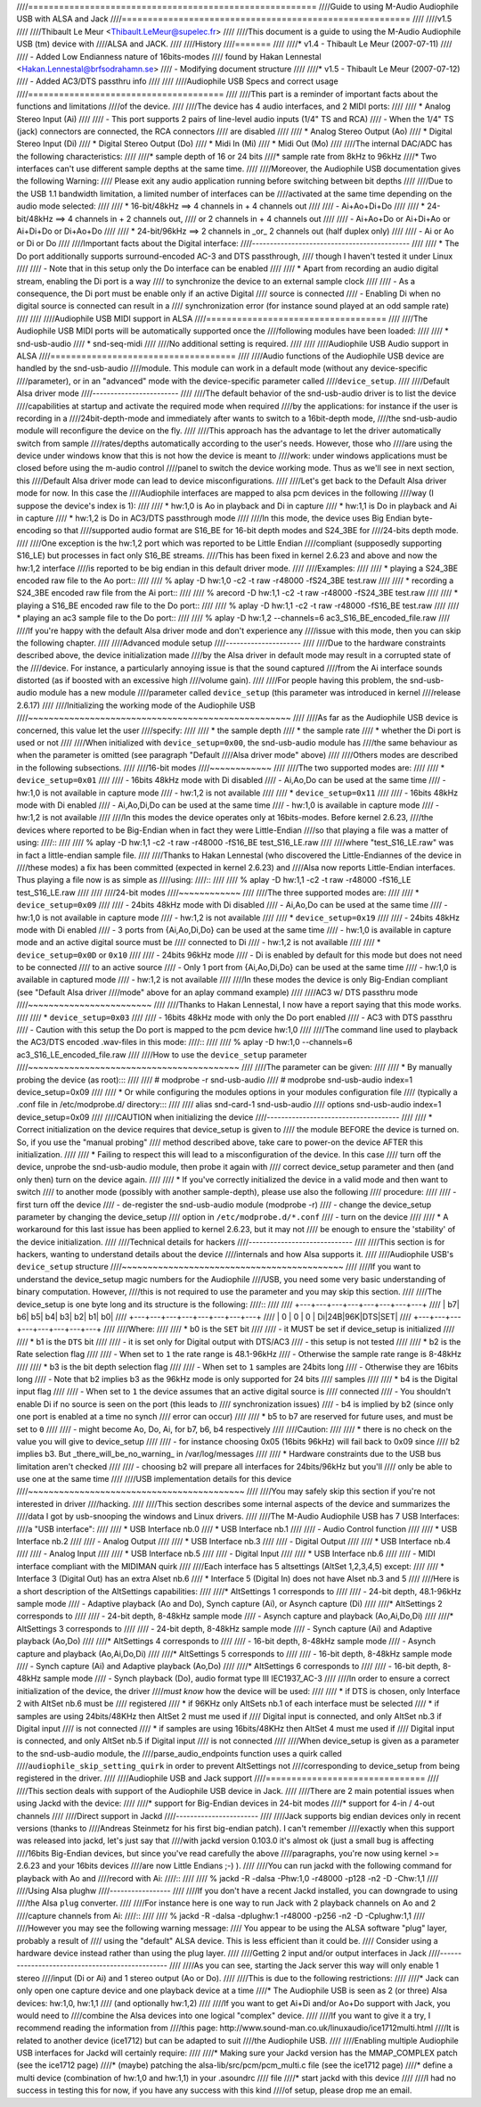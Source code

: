 ////========================================================
////Guide to using M-Audio Audiophile USB with ALSA and Jack
////========================================================
////
////v1.5
////
////Thibault Le Meur <Thibault.LeMeur@supelec.fr>
////
////This document is a guide to using the M-Audio Audiophile USB (tm) device with 
////ALSA and JACK.
////
////History
////=======
////
////* v1.4 - Thibault Le Meur (2007-07-11)
////
////  - Added Low Endianness nature of 16bits-modes
////    found by Hakan Lennestal <Hakan.Lennestal@brfsodrahamn.se>
////  - Modifying document structure
////
////* v1.5 - Thibault Le Meur (2007-07-12)
////  - Added AC3/DTS passthru info
////
////
////Audiophile USB Specs and correct usage
////======================================
////
////This part is a reminder of important facts about the functions and limitations 
////of the device.
////
////The device has 4 audio interfaces, and 2 MIDI ports:
////
//// * Analog Stereo Input (Ai)
////
////   - This port supports 2 pairs of line-level audio inputs (1/4" TS and RCA) 
////   - When the 1/4" TS (jack) connectors are connected, the RCA connectors
////     are disabled
////
//// * Analog Stereo Output (Ao)
//// * Digital Stereo Input (Di)
//// * Digital Stereo Output (Do)
//// * Midi In (Mi)
//// * Midi Out (Mo)
////
////The internal DAC/ADC has the following characteristics:
////
////* sample depth of 16 or 24 bits
////* sample rate from 8kHz to 96kHz
////* Two interfaces can't use different sample depths at the same time.
////
////Moreover, the Audiophile USB documentation gives the following Warning:
////  Please exit any audio application running before switching between bit depths
////
////Due to the USB 1.1 bandwidth limitation, a limited number of interfaces can be 
////activated at the same time depending on the audio mode selected:
////
//// * 16-bit/48kHz ==> 4 channels in + 4 channels out
////
////   - Ai+Ao+Di+Do
////
//// * 24-bit/48kHz ==> 4 channels in + 2 channels out, 
////   or 2 channels in + 4 channels out
////
////   - Ai+Ao+Do or Ai+Di+Ao or Ai+Di+Do or Di+Ao+Do
////
//// * 24-bit/96kHz ==> 2 channels in _or_ 2 channels out (half duplex only)
////
////   - Ai or Ao or Di or Do
////
////Important facts about the Digital interface:
////--------------------------------------------
////
//// * The Do port additionally supports surround-encoded AC-3 and DTS passthrough, 
////   though I haven't tested it under Linux
////
////   - Note that in this setup only the Do interface can be enabled
////
//// * Apart from recording an audio digital stream, enabling the Di port is a way 
////   to synchronize the device to an external sample clock
////
////   - As a consequence, the Di port must be enable only if an active Digital 
////     source is connected
////   - Enabling Di when no digital source is connected can result in a 
////     synchronization error (for instance sound played at an odd sample rate)
////
////
////Audiophile USB MIDI support in ALSA
////===================================
////
////The Audiophile USB MIDI ports will be automatically supported once the
////following modules have been loaded:
////
//// * snd-usb-audio
//// * snd-seq-midi
////
////No additional setting is required.
////
////
////Audiophile USB Audio support in ALSA
////====================================
////
////Audio functions of the Audiophile USB device are handled by the snd-usb-audio 
////module. This module can work in a default mode (without any device-specific 
////parameter), or in an "advanced" mode with the device-specific parameter called 
////``device_setup``.
////
////Default Alsa driver mode
////------------------------
////
////The default behavior of the snd-usb-audio driver is to list the device 
////capabilities at startup and activate the required mode when required 
////by the applications: for instance if the user is recording in a 
////24bit-depth-mode and immediately after wants to switch to a 16bit-depth mode,
////the snd-usb-audio module will reconfigure the device on the fly.
////
////This approach has the advantage to let the driver automatically switch from sample 
////rates/depths automatically according to the user's needs. However, those who 
////are using the device under windows know that this is not how the device is meant to
////work: under windows applications must be closed before using the m-audio control
////panel to switch the device working mode. Thus as we'll see in next section, this 
////Default Alsa driver mode can lead to device misconfigurations.
////
////Let's get back to the Default Alsa driver mode for now.  In this case the 
////Audiophile interfaces are mapped to alsa pcm devices in the following 
////way (I suppose the device's index is 1):
////
//// * hw:1,0 is Ao in playback and Di in capture
//// * hw:1,1 is Do in playback and Ai in capture
//// * hw:1,2 is Do in AC3/DTS passthrough mode
////
////In this mode, the device uses Big Endian byte-encoding so that 
////supported audio format are S16_BE for 16-bit depth modes and S24_3BE for 
////24-bits depth mode.
////
////One exception is the hw:1,2 port which was reported to be Little Endian 
////compliant (supposedly supporting S16_LE) but processes in fact only S16_BE streams.
////This has been fixed in kernel 2.6.23 and above and now the hw:1,2 interface 
////is reported to be big endian in this default driver mode.
////
////Examples:
////
//// * playing a S24_3BE encoded raw file to the Ao port::
////
////   % aplay -D hw:1,0 -c2 -t raw -r48000 -fS24_3BE test.raw
////
//// * recording a  S24_3BE encoded raw file from the Ai port::
////
////   % arecord -D hw:1,1 -c2  -t raw -r48000 -fS24_3BE test.raw
////
//// * playing a S16_BE encoded raw file to the Do port::
////
////   % aplay -D hw:1,1 -c2 -t raw -r48000 -fS16_BE test.raw
////
//// * playing an ac3 sample file to the Do port::
////
////   % aplay -D hw:1,2 --channels=6 ac3_S16_BE_encoded_file.raw
////
////If you're happy with the default Alsa driver mode and don't experience any 
////issue with this mode, then you can skip the following chapter.
////
////Advanced module setup
////---------------------
////
////Due to the hardware constraints described above, the device initialization made 
////by the Alsa driver in default mode may result in a corrupted state of the 
////device. For instance, a particularly annoying issue is that the sound captured 
////from the Ai interface sounds distorted (as if boosted with an excessive high
////volume gain).
////
////For people having this problem, the snd-usb-audio module has a new module 
////parameter called ``device_setup`` (this parameter was introduced in kernel
////release 2.6.17)
////
////Initializing the working mode of the Audiophile USB
////~~~~~~~~~~~~~~~~~~~~~~~~~~~~~~~~~~~~~~~~~~~~~~~~~~~
////
////As far as the Audiophile USB device is concerned, this value let the user 
////specify:
////
//// * the sample depth
//// * the sample rate
//// * whether the Di port is used or not 
////
////When initialized with ``device_setup=0x00``, the snd-usb-audio module has
////the same behaviour as when the parameter is omitted (see paragraph "Default 
////Alsa driver mode" above)
////
////Others modes are described in the following subsections.
////
////16-bit modes
////~~~~~~~~~~~~
////
////The two supported modes are:
////
//// * ``device_setup=0x01``
////
////   - 16bits 48kHz mode with Di disabled
////   - Ai,Ao,Do can be used at the same time
////   - hw:1,0 is not available in capture mode
////   - hw:1,2 is not available
////
//// * ``device_setup=0x11``
////
////   - 16bits 48kHz mode with Di enabled
////   - Ai,Ao,Di,Do can be used at the same time
////   - hw:1,0 is available in capture mode
////   - hw:1,2 is not available
////
////In this modes the device operates only at 16bits-modes. Before kernel 2.6.23,
////the devices where reported to be Big-Endian when in fact they were Little-Endian
////so that playing a file was a matter of using:
////::
////
////   % aplay -D hw:1,1 -c2 -t raw -r48000 -fS16_BE test_S16_LE.raw
////
////where "test_S16_LE.raw" was in fact a little-endian sample file.
////
////Thanks to Hakan Lennestal (who discovered the Little-Endiannes of the device in
////these modes) a fix has been committed (expected in kernel 2.6.23) and
////Alsa now reports Little-Endian interfaces. Thus playing a file now is as simple as
////using:
////::
////
////   % aplay -D hw:1,1 -c2 -t raw -r48000 -fS16_LE test_S16_LE.raw
////
////
////24-bit modes
////~~~~~~~~~~~~
////
////The three supported modes are:
////
//// * ``device_setup=0x09``
////
////   - 24bits 48kHz mode with Di disabled
////   - Ai,Ao,Do can be used at the same time
////   - hw:1,0 is not available in capture mode
////   - hw:1,2 is not available
////
//// * ``device_setup=0x19``
////
////   - 24bits 48kHz mode with Di enabled
////   - 3 ports from {Ai,Ao,Di,Do} can be used at the same time
////   - hw:1,0 is available in capture mode and an active digital source must be 
////     connected to Di
////   - hw:1,2 is not available
////
//// * ``device_setup=0x0D`` or ``0x10``
////
////   - 24bits 96kHz mode
////   - Di is enabled by default for this mode but does not need to be connected 
////     to an active source
////   - Only 1 port from {Ai,Ao,Di,Do} can be used at the same time
////   - hw:1,0 is available in captured mode
////   - hw:1,2 is not available
////
////In these modes the device is only Big-Endian compliant (see "Default Alsa driver 
////mode" above for an aplay command example)
////
////AC3 w/ DTS passthru mode
////~~~~~~~~~~~~~~~~~~~~~~~~
////
////Thanks to Hakan Lennestal, I now have a report saying that this mode works.
////
//// * ``device_setup=0x03``
////
////   - 16bits 48kHz mode with only the Do port enabled 
////   - AC3 with DTS passthru
////   - Caution with this setup the Do port is mapped to the pcm device hw:1,0
////
////The command line used to playback the AC3/DTS encoded .wav-files in this mode:
////::
////
////   % aplay -D hw:1,0 --channels=6 ac3_S16_LE_encoded_file.raw
////
////How to use the ``device_setup`` parameter
////~~~~~~~~~~~~~~~~~~~~~~~~~~~~~~~~~~~~~~~~~
////
////The parameter can be given:
////
//// * By manually probing the device (as root):::
////
////   # modprobe -r snd-usb-audio
////   # modprobe snd-usb-audio index=1 device_setup=0x09
////
//// * Or while configuring the modules options in your modules configuration file
////   (typically a .conf file in /etc/modprobe.d/ directory:::
////
////       alias snd-card-1 snd-usb-audio
////       options snd-usb-audio index=1 device_setup=0x09
////
////CAUTION when initializing the device
////-------------------------------------
////
//// * Correct initialization on the device requires that device_setup is given to
////   the module BEFORE the device is turned on. So, if you use the "manual probing"
////   method described above, take care to power-on the device AFTER this initialization.
////
//// * Failing to respect this will lead to a misconfiguration of the device. In this case
////   turn off the device, unprobe the snd-usb-audio module, then probe it again with
////   correct device_setup parameter and then (and only then) turn on the device again.
////
//// * If you've correctly initialized the device in a valid mode and then want to switch
////   to  another mode (possibly with another sample-depth), please use also the following 
////   procedure:
////
////   - first turn off the device
////   - de-register the snd-usb-audio module (modprobe -r)
////   - change the device_setup parameter by changing the device_setup
////     option in ``/etc/modprobe.d/*.conf``
////   - turn on the device
////
//// * A workaround for this last issue has been applied to kernel 2.6.23, but it may not
////   be enough to ensure the 'stability' of the device initialization.
////
////Technical details for hackers
////-----------------------------
////
////This section is for hackers, wanting to understand details about the device
////internals and how Alsa supports it.
////
////Audiophile USB's ``device_setup`` structure
////~~~~~~~~~~~~~~~~~~~~~~~~~~~~~~~~~~~~~~~~~~~
////
////If you want to understand the device_setup magic numbers for the Audiophile 
////USB, you need some very basic understanding of binary computation. However, 
////this is not required to use the parameter and you may skip this section.
////
////The device_setup is one byte long and its structure is the following:
////::
////
////       +---+---+---+---+---+---+---+---+
////       | b7| b6| b5| b4| b3| b2| b1| b0|
////       +---+---+---+---+---+---+---+---+
////       | 0 | 0 | 0 | Di|24B|96K|DTS|SET|
////       +---+---+---+---+---+---+---+---+
////
////Where:
////
//// * b0 is the ``SET`` bit
////
////   - it MUST be set if device_setup is initialized 
////
//// * b1 is the ``DTS`` bit
////
////   - it is set only for Digital output with DTS/AC3
////   - this setup is not tested
////
//// * b2 is the Rate selection flag
////
////   - When set to ``1`` the rate range is 48.1-96kHz
////   - Otherwise the sample rate range is 8-48kHz
////
//// * b3 is the bit depth selection flag
////
////   - When set to ``1`` samples are 24bits long
////   - Otherwise they are 16bits long
////   - Note that b2 implies b3 as the 96kHz mode is only supported for 24 bits 
////     samples
////
//// * b4 is the Digital input flag
////
////   - When set to ``1`` the device assumes that an active digital source is 
////     connected 
////   - You shouldn't enable Di if no source is seen on the port (this leads to 
////     synchronization issues)
////   - b4 is implied by b2 (since only one port is enabled at a time no synch 
////     error can occur) 
////
//// * b5 to b7 are reserved for future uses, and must be set to ``0``
////
////   - might become Ao, Do, Ai, for b7, b6, b4 respectively
////
////Caution:
////
//// * there is no check on the value you will give to device_setup
////
////   - for instance choosing 0x05 (16bits 96kHz) will fail back to 0x09 since 
////     b2 implies b3. But _there_will_be_no_warning_ in /var/log/messages
////
//// * Hardware constraints due to the USB bus limitation aren't checked
////
////   - choosing b2 will prepare all interfaces for 24bits/96kHz but you'll
////     only be able to use one at the same time
////
////USB implementation details for this device
////~~~~~~~~~~~~~~~~~~~~~~~~~~~~~~~~~~~~~~~~~~
////
////You may safely skip this section if you're not interested in driver 
////hacking.
////
////This section describes some internal aspects of the device and summarizes the 
////data I got by usb-snooping the windows and Linux drivers.
////
////The M-Audio Audiophile USB has 7 USB Interfaces:
////a "USB interface":
////
//// * USB Interface nb.0
//// * USB Interface nb.1
////
////   - Audio Control function
////
//// * USB Interface nb.2
////
////   - Analog Output
////
//// * USB Interface nb.3
////
////   - Digital Output
////
//// * USB Interface nb.4
////
////   - Analog Input
////
//// * USB Interface nb.5
////
////   - Digital Input
////
//// * USB Interface nb.6
////
////   - MIDI interface compliant with the MIDIMAN quirk 
////
////Each interface has 5 altsettings (AltSet 1,2,3,4,5) except:
////
//// * Interface 3 (Digital Out) has an extra Alset nb.6 
//// * Interface 5 (Digital In) does not have Alset nb.3 and 5 
////
////Here is a short description of the AltSettings capabilities:
////
////* AltSettings 1 corresponds to
////
////  - 24-bit depth, 48.1-96kHz sample mode
////  - Adaptive playback (Ao and Do), Synch capture (Ai), or Asynch capture (Di)
////
////* AltSettings 2 corresponds to
////
////  - 24-bit depth, 8-48kHz sample mode
////  - Asynch capture and playback  (Ao,Ai,Do,Di)
////
////* AltSettings 3 corresponds to
////
////  - 24-bit depth, 8-48kHz sample mode
////  - Synch capture (Ai) and Adaptive playback (Ao,Do)
////
////* AltSettings 4 corresponds to
////
////  - 16-bit depth, 8-48kHz sample mode
////  - Asynch capture and playback  (Ao,Ai,Do,Di)
////
////* AltSettings 5 corresponds to
////
////  - 16-bit depth, 8-48kHz sample mode
////  - Synch capture (Ai) and Adaptive playback (Ao,Do)
////
////* AltSettings 6 corresponds to
////
////  - 16-bit depth, 8-48kHz sample mode
////  - Synch playback (Do), audio format type III IEC1937_AC-3
////
////In order to ensure a correct initialization of the device, the driver 
////*must* *know* how the device will be used:
////
//// * if DTS is chosen, only Interface 2 with AltSet nb.6 must be
////   registered
//// * if 96KHz only AltSets nb.1 of each interface must be selected
//// * if samples are using 24bits/48KHz then AltSet 2 must me used if
////   Digital input is connected, and only AltSet nb.3 if Digital input
////   is not connected
//// * if samples are using 16bits/48KHz then AltSet 4 must me used if
////   Digital input is connected, and only AltSet nb.5 if Digital input
////   is not connected
////
////When device_setup is given as a parameter to the snd-usb-audio module, the 
////parse_audio_endpoints function uses a quirk called 
////``audiophile_skip_setting_quirk`` in order to prevent AltSettings not 
////corresponding to device_setup from being registered in the driver.
////
////Audiophile USB and Jack support
////===============================
////
////This section deals with support of the Audiophile USB device in Jack.
////
////There are 2 main potential issues when using Jackd with the device:
////
////* support for Big-Endian devices in 24-bit modes
////* support for 4-in / 4-out channels
////
////Direct support in Jackd
////-----------------------
////
////Jack supports big endian devices only in recent versions (thanks to
////Andreas Steinmetz for his first big-endian patch). I can't remember 
////exactly when this support was released into jackd, let's just say that
////with jackd version 0.103.0 it's almost ok (just a small bug is affecting 
////16bits Big-Endian devices, but since you've read carefully the above
////paragraphs, you're now using kernel >= 2.6.23 and your 16bits devices 
////are now Little Endians ;-) ).
////
////You can run jackd with the following command for playback with Ao and
////record with Ai:
////::
////
////  % jackd -R -dalsa -Phw:1,0 -r48000 -p128 -n2 -D -Chw:1,1
////
////Using Alsa plughw
////-----------------
////
////If you don't have a recent Jackd installed, you can downgrade to using
////the Alsa ``plug`` converter.
////
////For instance here is one way to run Jack with 2 playback channels on Ao and 2 
////capture channels from Ai:
////::
////
////  % jackd -R -dalsa -dplughw:1 -r48000 -p256 -n2 -D -Cplughw:1,1
////
////However you may see the following warning message:
////  You appear to be using the ALSA software "plug" layer, probably a result of 
////  using the "default" ALSA device. This is less efficient than it could be. 
////  Consider using a hardware device instead rather than using the plug layer.
////
////Getting 2 input and/or output interfaces in Jack
////------------------------------------------------
////
////As you can see, starting the Jack server this way will only enable 1 stereo
////input (Di or Ai) and 1 stereo output (Ao or Do).
////
////This is due to the following restrictions:
////
////* Jack can only open one capture device and one playback device at a time
////* The Audiophile USB is seen as 2 (or three) Alsa devices: hw:1,0, hw:1,1
////  (and optionally hw:1,2)
////
////If you want to get Ai+Di and/or Ao+Do support with Jack, you would need to
////combine the Alsa devices into one logical "complex" device.
////
////If you want to give it a try, I recommend reading the information from
////this page: http://www.sound-man.co.uk/linuxaudio/ice1712multi.html
////It is related to another device (ice1712) but can be adapted to suit
////the Audiophile USB.
////
////Enabling multiple Audiophile USB interfaces for Jackd will certainly require:
////
////* Making sure your Jackd version has the MMAP_COMPLEX patch (see the ice1712 page)
////* (maybe) patching the alsa-lib/src/pcm/pcm_multi.c file (see the ice1712 page)
////* define a multi device (combination of hw:1,0 and hw:1,1) in your .asoundrc
////  file 
////* start jackd with this device
////
////I had no success in testing this for now, if you have any success with this kind 
////of setup, please drop me an email.
